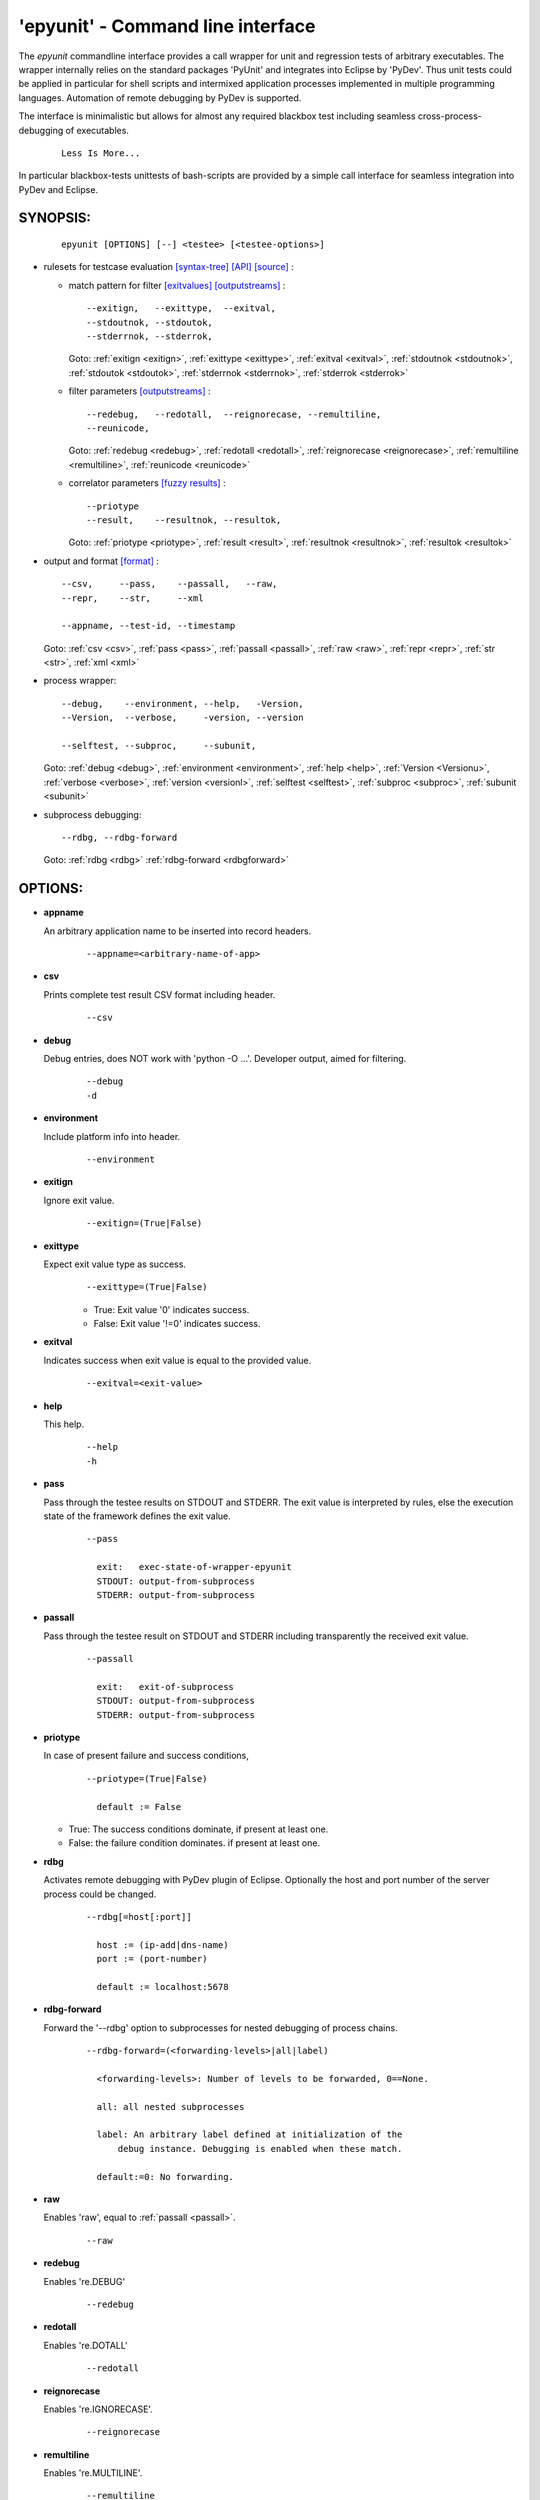 
===================================
 'epyunit' - Command line interface
===================================

The *epyunit* commandline interface provides a call wrapper
for unit and regression tests of arbitrary executables.
The wrapper internally relies on the standard packages 'PyUnit'
and integrates into Eclipse by 'PyDev'. Thus unit tests could
be applied in particular for shell scripts and intermixed 
application processes implemented in multiple programming 
languages. Automation of remote debugging by PyDev is 
supported.

The interface is minimalistic but allows for almost any required
blackbox test including seamless cross-process-debugging of executables.
  ::

    Less Is More...

In particular blackbox-tests unittests of bash-scripts are provided by a simple
call interface for seamless integration into PyDev and Eclipse.

SYNOPSIS:
^^^^^^^^^
  ::

    epyunit [OPTIONS] [--] <testee> [<testee-options>]

* rulesets for testcase evaluation
  `[syntax-tree] <rules_logic.html#the-data-correlator-status-decision>`_ 
  `[API] <epyunit.html#class-sprocunitrules>`_ 
  `[source] <_modules/epyunit/SubprocUnit.html#SProcUnitRules>`_ :

  * match pattern for filter
    `[exitvalues] <rules_logic.html#exit-values>`_ 
    `[outputstreams] <rules_logic.html#output-streams>`_ :
    ::

      --exitign,   --exittype,  --exitval,      
      --stdoutnok, --stdoutok, 
      --stderrnok, --stderrok,  

    Goto:
    :ref:`exitign <exitign>`,
    :ref:`exittype <exittype>`,
    :ref:`exitval <exitval>`,
    :ref:`stdoutnok <stdoutnok>`,
    :ref:`stdoutok <stdoutok>`,
    :ref:`stderrnok <stderrnok>`,
    :ref:`stderrok <stderrok>`

  * filter parameters
    `[outputstreams] <rules_logic.html#output-streams>`_ :
    ::

      --redebug,   --redotall,  --reignorecase, --remultiline, 
      --reunicode,

    Goto:
    :ref:`redebug <redebug>`,
    :ref:`redotall <redotall>`,
    :ref:`reignorecase <reignorecase>`,
    :ref:`remultiline <remultiline>`,
    :ref:`reunicode <reunicode>`

  * correlator parameters
    `[fuzzy results] <rules_logic.html#resolution-of-fuzzy-results>`_ :
    ::

      --priotype
      --result,    --resultnok, --resultok,      

    Goto:
    :ref:`priotype <priotype>`,
    :ref:`result <result>`,
    :ref:`resultnok <resultnok>`,
    :ref:`resultok <resultok>`

* output and format
  `[format] <rules_logic.html#output-formats-for-postprocessing>`_ :
  ::

    --csv,     --pass,    --passall,   --raw, 
    --repr,    --str,     --xml
      
    --appname, --test-id, --timestamp

  Goto:
  :ref:`csv <csv>`,
  :ref:`pass <pass>`,
  :ref:`passall <passall>`,
  :ref:`raw <raw>`,
  :ref:`repr <repr>`,
  :ref:`str <str>`,
  :ref:`xml <xml>`

* process wrapper:
  ::

    --debug,    --environment, --help,   -Version,
    --Version,  --verbose,     -version, --version
    
    --selftest, --subproc,     --subunit, 

  Goto:
  :ref:`debug <debug>`,
  :ref:`environment <environment>`,
  :ref:`help <help>`,
  :ref:`Version <Versionu>`,
  :ref:`verbose <verbose>`,
  :ref:`version <versionl>`,
  :ref:`selftest <selftest>`,
  :ref:`subproc <subproc>`,
  :ref:`subunit <subunit>`

* subprocess debugging:
  ::

    --rdbg, --rdbg-forward

  Goto:
  :ref:`rdbg <rdbg>`
  :ref:`rdbg-forward <rdbgforward>`

OPTIONS:
^^^^^^^^

.. index::
   single: options; --appname

.. _appname:

* **appname**

  An arbitrary application name to be inserted into record 
  headers.
    ::

       --appname=<arbitrary-name-of-app>

.. index::
   single: options; --csv

.. _csv:

* **csv**

  Prints complete test result CSV format including header.
    ::

       --csv

.. index::
   single: options; --debug

.. _debug:

* **debug**

  Debug entries, does NOT work with 'python -O ...'.
  Developer output, aimed for filtering.
    ::

       --debug
       -d

.. index::
   single: options; --environment

.. _environment:

* **environment**

  Include platform info into header.
    ::

       --environment

.. index::
   single: options; --exitign

.. _exitign:

* **exitign**

  Ignore exit value. 
    ::

       --exitign=(True|False)

.. index::
   single: options; --exittype

.. _exittype:

* **exittype**

  Expect exit value type as success.
    ::

       --exittype=(True|False)

    * True:  Exit value '0' indicates success.
    * False: Exit value '!=0' indicates success.

.. index::
   single: options; --exitval
    
.. _exitval:

* **exitval**

  Indicates success when exit value is equal to the provided 
  value.
    ::

       --exitval=<exit-value>

.. index::
   single: options; --help

.. _help:

* **help**

  This help.
    ::

       --help
       -h

.. index::
   single: options; --pass

.. _pass:

* **pass**

  Pass through the testee results on STDOUT and STDERR.
  The exit value is interpreted by rules, else the
  execution state of the framework defines the exit value.
    ::

       --pass
       
         exit:   exec-state-of-wrapper-epyunit
         STDOUT: output-from-subprocess
         STDERR: output-from-subprocess

.. index::
   single: options; --passall

.. _passall:

* **passall**

  Pass through the testee result on STDOUT and STDERR
  including transparently the received exit value.
    ::

       --passall
         
         exit:   exit-of-subprocess
         STDOUT: output-from-subprocess
         STDERR: output-from-subprocess

.. index::
   single: options; --priotype

.. _priotype:

* **priotype**

  In case of present failure and success conditions,
    ::

       --priotype=(True|False)

         default := False

  * True:  The success conditions dominate, if present at least one.

  * False: the failure condition dominates. if present at least one.


.. index::
   single: options; --rdbg

.. _rdbg:

* **rdbg**

  Activates remote debugging with PyDev plugin of Eclipse.
  Optionally the host and port number
  of the server process could be changed. 
    ::

       --rdbg[=host[:port]]

         host := (ip-add|dns-name)
         port := (port-number)       
          
         default := localhost:5678


.. index::
   single: options; --rdbg-forward

.. _rdbgforward:

* **rdbg-forward**

  Forward the '--rdbg' option to subprocesses for nested debugging
  of process chains. 
    ::

       --rdbg-forward=(<forwarding-levels>|all|label)

         <forwarding-levels>: Number of levels to be forwarded, 0==None.
        
         all: all nested subprocesses
    
         label: An arbitrary label defined at initialization of the
             debug instance. Debugging is enabled when these match.
         
         default:=0: No forwarding.


.. index::
   single: options; --raw

.. _raw:

* **raw**

  Enables 'raw', equal to :ref:`passall <passall>`.
    ::

       --raw

.. index::
   single: options; --redebug
   single: re; re.DEBUG

.. _redebug:

* **redebug**

  Enables 're.DEBUG'
    ::

       --redebug

.. index::
   single: options; --redotall
   single: re; re.DOTALL

.. _redotall:

* **redotall**

  Enables 're.DOTALL'
    ::

       --redotall

  
.. index::
   single: options; --reignorecase
   single: re; re.IGNORECASE

.. _reignorecase:

* **reignorecase**

  Enables 're.IGNORECASE'.
    ::

       --reignorecase

  
.. index::
   single: options; --remultiline
   single: re; re.MULTILINE

.. _remultiline:

* **remultiline**

  Enables 're.MULTILINE'.
    ::

       --remultiline

.. index::
   single: options; --repr

.. _repr:

* **repr**

  Prints complete test result by Python call of 'repr()'.
    ::

       --repr

.. index::
   single: options; --result

.. _result:

* **result**

  The treshold of the total matched results for changing
  the overall state to success. 
    ::

       --result=#total-results
       
         #total-results = #total-failure-results + #total-success-results

.. index::
   single: options; --resultnokw

.. _resultnok:

* **resultnok**

  The treshold of the total matched failure results for
  changing the overall state to success. 
    ::

       --resultnok=#total-failure-results

.. index::
   single: options; --resultok

.. _resultok:

* **resultok**

  The treshold of the total matched success results for
  changing the overall state to success. 
    ::

       --resultok=#total-success-results

.. index::
   single: options; --reunicode
   single: re; re.UNICODE

.. _reunicode:

* **reunicode**

  Enables 're.UNICODE'.
    ::

       --reunicode

.. index::
   single: options; --selftest

.. _selftest:

* **selftest**

  Performs a basic functional selftest by executing the 
  basic examples based on 'myscript.sh'.
    ::

       --selftest

.. index::
   single: options; --stderrnok

.. _stderrnok:

* **stderrnok**

  Matched string '<nok-string>' on stderr indicates success.
    ::

       --stderrnok=<nok-string>
       
       <nok-string>:=(literal|regexpr)
       literal := string-literal
       regexpr := regular-expression-re-module

.. index::
   single: options; --stdoutnok

.. _stdoutnok:

* **stdoutnok**

  Matched string '<nok-string>' on stdout indicates success.
    ::

       --stdoutnok=<nok-string>
       
       <nok-string>:=(literal|regexpr)
       literal := string-literal
       regexpr := regular-expression-re-module

.. index::
   single: options; --stderrnok

.. _stderrok:

* **stderrok**

  Matched string '<ok-string>' on stderr indicates success.
    ::

       --stderrok=<ok-string>
       
       <ok-string>:=(literal|regexpr)
       literal := string-literal
       regexpr := regular-expression-re-module

.. index::
   single: options; --stdotok

.. _stdoutok:

* **stdoutok**

  Matched string '<ok-string>' on stdout indicates success.
    ::

       --stdoutok=<ok-string>
       
       <ok-string>:=(literal|regexpr)
       literal := string-literal
       regexpr := regular-expression-re-module

.. index::
   single: options; --str

.. _str:

* **str**

  Prints complete test result by Python call of 'str()'.
    ::

       --str

.. index::
   single: options; --subproc

.. _subproc:

* **subproc**

  Change the framework for the subprocess call.
    ::

       --subproc

  Starts the subprocess by:

     'epyunit.SystemCalls'

  instead of the default:

      'epyunit.SubprocessUnit'

.. index::
   single: options; --subunit

.. _subunit:

* **subunit**

  Change the framework for the subprocess call.
    ::

       --subunit

  Starts the subprocess by default:

      'epyunit.SubprocessUnit'

.. index::
   single: options; --test-id

.. _test-id:

* **test-id**

  Prints the test-id with the formats 'csv', and 'xml'.
  Too be applied in case of multiple test case calls.
    ::

       --test-id=<arbitrary-identifier-for-record-header>

.. index::
   single: options; --timestamp

.. _timestamp:

* **timestamp**

  Includes date and time into record header.
    ::

       --timestamp

.. index::
   single: options; --Version

.. _Versionu:

* **Version**

  Current version - detailed.
    ::

       --Version
       -Version

.. index::
   single: options; --verbose

.. _verbose:

* **verbose**

  Verbose, some relevant states for basic analysis.
  When '--selftest' is set, repetition raises the display 
  level.
    ::

       --verbose
       -v

.. index::
   single: options; --version

.. _versionl:

* **version**

  Current version - terse.
    ::

       --version
       -version

.. _xml:

.. index::
   single: options; --xml

* **xml**

  Prints complete test result XML format.
    ::

       --xml

ARGUMENTS:
^^^^^^^^^^

.. index::
   single: arguments; --

* **[--]**

  To be used when ambigous options and/or arguments exist, 
  the first match terminates the evaluatoin of the 
  wrapper options.
    ::

      [--]

.. index::
   single: arguments; testee

* **testee**

  The wrapped testee, see :ref:`EXAMPLES <examples>`.
    ::

      <testee> 

.. index::
   single: arguments; testee-options

* **testee-options**

  Options of the testee, see :ref:`EXAMPLES <examples>`.
    ::

      [<testee-options>]

DESCRIPTION:
^^^^^^^^^^^^

The call interface 'epyunit' provides the commandline interface for
the unit test wrapper classes.

The call is simply a prefix to the actual testee including it's options.
The wrapper itself provides various criteria for the indication of the
success and/or failure of the test case.
Therefore correlation of stdout, stderr, and exit 
values is provided. 

The following categories of parameter are provided:

.. index::
   single: filtering

* **Filtering of sub-results**:

  .. hlist::
     :columns: 4

     * :ref:`--exitign <exitign>`,
     * :ref:`--exittype <exittype>`,
     * :ref:`--exitval <exitval>`,
     * :ref:`--stderrnok <stderrnok>`,
     * :ref:`--stdoutnok <stdoutnok>`,
     * :ref:`--stderrok <stderrok>`
     * :ref:`--stdoutok <stdoutok>`,
  .
.. index::
   single: decision
   single: filtering

* **Adjusting the decision process**:

  * **Expected result types**:

    .. hlist::
       :columns: 4

       * :ref:`--priotype <priotype>`,

    .
.. index::
   single: counter
   single: threshold

  * **Counter and thresholds**:

    .. hlist::
       :columns: 4

       * :ref:`--result <result>`,
       * :ref:`--resultnok <resultnok>`,
       * :ref:`--resultok <resultok>`

    .
.. index::
   single: match
   single: regexpr
   single: re

  * **Match sub-results**:

    .. hlist::
       :columns: 4

       * :ref:`--redebug <redebug>`,
       * :ref:`--redotall <redotall>`,
       * :ref:`--reignorecase <reignorecase>`,
       * :ref:`--remultiline <remultiline>`,
       * :ref:`--reunicode <reunicode>`

    .
.. index::
   single: wrapper
   single: SystemCalls
   single: SubprocessUnit

  * **Wrapper**:

    .. hlist::
       :columns: 4

       * :ref:`--subproc <subproc>`,
       * :ref:`--subunit <subunit>`




    .
.. index::
   single: debugging

* **Subprocess debugging**:

  .. hlist::
     :columns: 4

     * :ref:`--rdbg <rdbg>`
     * :ref:`--rdbg-forward <rdbgforward>`

  .
.. index::
   single: format

* **Output format**:

  .. hlist::
     :columns: 4

     * :ref:`--csv <csv>`,
     * :ref:`--pass <pass>`,
     * :ref:`--passall <passall>`,
     * :ref:`--raw <raw>`,
     * :ref:`--repr <repr>`,
     * :ref:`--str <str>`,
     * :ref:`--xml <xml>`

  .
* **Miscellaneous**:

  .. hlist::
     :columns: 4
     * :ref:`-d <debug>`,
     * :ref:`--debug <debug>`,
     * --appname
     * :ref:`--environment <environment>`,
     * :ref:`-h <help>`,
     * :ref:`--help <help>`,
     * :ref:`--selftest <selftest>`,
     * --test-id
     * --timestamp
     * -Version 
     * :ref:`--Version <Versionu>`,
     * :ref:`-v <verbose>`,
     * :ref:`--verbose <verbose>`,
     * :ref:`-version <versionl>`,
     * :ref:`--version <versionl>`,


ENVIRONMENT:
^^^^^^^^^^^^

  * PYTHON OPTIONS:
    -O, -OO: Eliminates '__debug__' code.
 
EXAMPLES:
^^^^^^^^^

.. _examples:

Some simple call examples are:
  ::

    epyunit -- myscript.sh EXITOK
    epyunit -- myscript.sh EXITNOK
    epyunit -- myscript.sh EXIT8

A call example for cross-process-border remote debugging:
  ::

    epyunit --rdbg -- epyunit --rdbg -- myscript.sh EXITNOK
    0.                1.                2.

  #. Start outmost process from command line and attach it
     to PyDev by stub. 
     ::

       epyunit --rdbg

  #. Start level-01 subprocess outermost process and attach it
     to PyDev by stub. 
     ::

       epyunit --rdbg -- epyunit --rdbg

  #. Start level-02 subprocess, here a shell script from level-2 subprocess,
     and attach it to PyDev by stub. 
     ::

       epyunit --rdbg -- epyunit --rdbg -- myscript.sh EXITNOK

Additional examples could be found within the source code, unit tests, and UseCases.


* `CLI: command line interface <epyunit_example_cli.html>`_ 

* `Eclipse: Executable within Eclipse IDE <epyunit_example_eclipse_executable.html>`_ 

* Detailed examples in the subdirectories of the source package:

  * tests + testdata 

  * UseCases

COPYRIGHT:
^^^^^^^^^^

  Arno-Can Uestuensoez @Ingenieurbuero Arno-Can Uestuensoez
  Copyright (C)2015-2016 Arno-Can Uestuensoez
